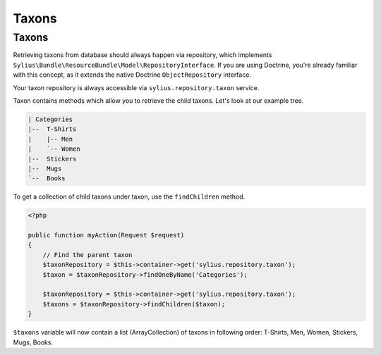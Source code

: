 Taxons
======

Taxons
------

Retrieving taxons from database should always happen via repository, which implements ``Sylius\Bundle\ResourceBundle\Model\RepositoryInterface``.
If you are using Doctrine, you're already familiar with this concept, as it extends the native Doctrine ``ObjectRepository`` interface.

Your taxon repository is always accessible via ``sylius.repository.taxon`` service.

Taxon contains methods which allow you to retrieve the child taxons. Let's look at our example tree.

.. code-block:: text

    | Categories
    |--  T-Shirts
    |    |-- Men
    |    `-- Women
    |--  Stickers
    |--  Mugs
    `--  Books

To get a collection of child taxons under taxon, use the ``findChildren`` method.

.. code-block:: php

    <?php

    public function myAction(Request $request)
    {
        // Find the parent taxon
        $taxonRepository = $this->container->get('sylius.repository.taxon');
        $taxon = $taxonRepository->findOneByName('Categories');

        $taxonRepository = $this->container->get('sylius.repository.taxon');
        $taxons = $taxonRepository->findChildren($taxon);
    }

``$taxons`` variable will now contain a list (ArrayCollection) of taxons in following order: T-Shirts, Men, Women, Stickers, Mugs, Books.
